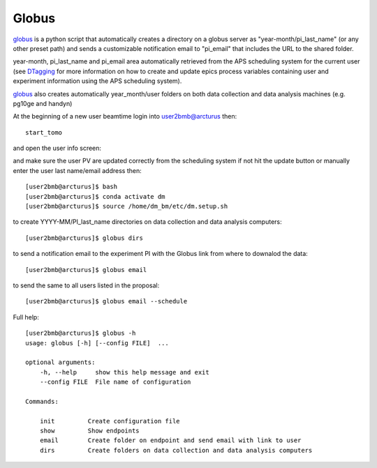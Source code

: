 Globus
======

`globus <https://github.com/decarlof/globus>`_ is a python script that automatically creates a directory on a globus server as "year-month/pi_last_name" (or any other preset path) and sends a customizable notification email to "pi_email" that includes the URL to the shared folder.

year-month, pi_last_name and pi_email area automatically retrieved from the APS scheduling system for the current user (see `DTagging <https://github.com/decarlof/DTagging>`_ for more information on how to create and update epics process variables containing user and experiment information using the APS scheduling system).

`globus <https://github.com/decarlof/globus>`_ also creates automatically year_month/user folders on both data collection and data analysis machines (e.g. pg10ge and handyn) 

At the beginning of a new user beamtime login into user2bmb@arcturus then::

    start_tomo 

and open the user info screen:

.. image:: ../img/medm_screen.png 
   :width: 480px
   :align: center
   :alt: tomo_user

and make sure the user PV are updated correctly from the scheduling system if not hit the update button or manually enter the user last name/email address then::

    [user2bmb@arcturus]$ bash
    [user2bmb@arcturus]$ conda activate dm
    [user2bmb@arcturus]$ source /home/dm_bm/etc/dm.setup.sh
    
to create YYYY-MM/PI_last_name directories on data collection and data analysis computers::

    [user2bmb@arcturus]$ globus dirs

to send a notification email to the experiment PI with the Globus link from where to downalod the data::

    [user2bmb@arcturus]$ globus email

to send the same to all users listed in the proposal::

    [user2bmb@arcturus]$ globus email --schedule


Full help::

    [user2bmb@arcturus]$ globus -h
    usage: globus [-h] [--config FILE]  ...

    optional arguments:
        -h, --help     show this help message and exit
        --config FILE  File name of configuration

    Commands:
  
        init         Create configuration file
        show         Show endpoints
        email        Create folder on endpoint and send email with link to user
        dirs         Create folders on data collection and data analysis computers


